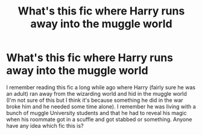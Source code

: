 #+TITLE: What's this fic where Harry runs away into the muggle world

* What's this fic where Harry runs away into the muggle world
:PROPERTIES:
:Author: IgnisNoctum
:Score: 7
:DateUnix: 1607357919.0
:DateShort: 2020-Dec-07
:FlairText: What's That Fic?
:END:
I remember reading this fic a long while ago where Harry (fairly sure he was an adult) ran away from the wizarding world and hid in the muggle world (I'm not sure of this but I think it's because something he did in the war broke him and he needed some time alone). I remember he was living with a bunch of muggle University students and that he had to reveal his magic when his roommate got in a scuffle and got stabbed or something. Anyone have any idea which fic this is?

